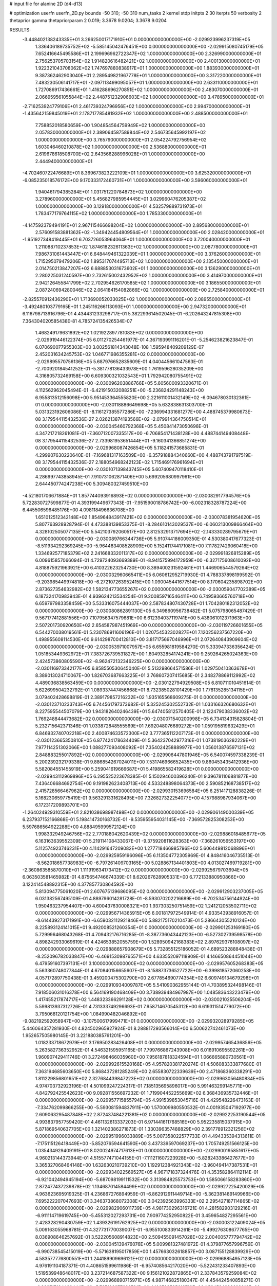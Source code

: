 # input file for alanine 2D (d4-d13)

# optimization
userfn       userfn_2D.py
bounds       -50 310; -50 310
num_tasks    2
kernel       stdp
initpts      2 30
iterpts      50
verbosity    2
thetaprior gamma
thetapriorparam 2 0.019; 3.3678 9.0204; 3.3678 9.0204



RESULTS:
 -3.448402138243335E+01  3.266250017171910E+01  0.000000000000000E+00      -2.029923996237319E+05
  1.336406189735752E+02 -5.585145042476451E+00  0.000000000000000E+00      -2.029915080745179E+05
  7.652416645495586E+01  2.199696962722347E+02  1.000000000000000E+00       2.326990000000000E+01
  2.756253705703154E+02  1.914820616482421E+02  1.000000000000000E+00       2.400130000000000E+01
  1.922321043708062E+02  1.747697880838917E+01  1.000000000000000E+00       1.883930000000000E+01
  9.387362462903040E+01  2.289549821967778E+01  1.000000000000000E+00       3.317220000000000E+01
  7.483230506141717E+01 -2.097113499095057E+01  1.000000000000000E+00       2.633110000000000E+01
  1.727086917436661E+01  1.416288696270851E+02  1.000000000000000E+00       2.483070000000000E+01
  2.066959561055844E+02  2.448751232906603E+02  1.000000000000000E+00       3.478950000000000E+01
 -2.716253924779106E+01  2.461739324796956E+02  1.000000000000000E+00       2.994700000000000E+01
 -1.435642159845019E+01  2.178717785481932E+02  1.000000000000000E+00       2.488500000000000E+01
  7.758852018580659E+00  1.904854564759949E+02  1.000000000000000E+00       2.057830000000000E+01
  2.389064587589844E+02  2.546735645992197E+02  1.000000000000000E+00       3.765790000000000E+01
  2.054224792756954E+02  1.603046460210878E+02  1.000000000000000E+00       2.536880000000000E+01
  2.619678618508700E+02  2.643566288996028E+01  1.000000000000000E+00       2.444940000000000E+01
 -4.702460722476689E+01  8.369673823222109E+01  1.000000000000000E+00       3.625320000000000E+01
 -6.085235018576172E+00  9.170333172460731E+01  1.000000000000000E+00       3.596060000000000E+01
  1.940461794385284E+01  1.031751220784873E+02  1.000000000000000E+00       3.278960000000000E+01
  5.456827985954445E+01  3.029960476205387E+02  1.000000000000000E+00       3.129180000000000E+01
  4.532579889731973E+01  1.783477179764115E+02  1.000000000000000E+00       1.785330000000000E+01
 -4.147592379494191E+01  2.967115466698204E+02  1.000000000000000E+00       2.895680000000000E+01
  2.576091583881362E+02 -1.349424454809564E+01  1.000000000000000E+00       2.028420000000000E+01
 -1.951927348419445E+01  6.703726053964064E+01  1.000000000000000E+00       3.720040000000000E+01
  1.211088710237853E+02  1.874618232611363E+02  1.000000000000000E+00       2.087780000000000E+01
  7.986731061443447E+01  6.648449461322039E+01  1.000000000000000E+00       3.376260000000000E+01
  1.715295079479206E+02  1.895317074495713E+02  1.000000000000000E+00       2.135450000000000E+01
  2.014750213847207E+02  6.688853031673602E+01  1.000000000000000E+00       3.136290000000000E+01
  2.280225031240597E+00  2.732615002432952E+02  1.000000000000000E+00       3.414970000000000E+01
  2.942126455841799E+02  2.702954626170585E+02  1.000000000000000E+00       3.186550000000000E+01
  2.087240694280046E+02  2.064184154082866E+02  1.000000000000000E+00       2.725840000000000E+01
 -2.825570912436290E+01  1.713690052033025E+02  1.000000000000000E+00       2.089550000000000E+01
 -3.492480103779165E+01  1.245116266113093E+01  1.000000000000000E+00       2.947320000000000E+01       6.116798713916796E-01  4.434431233298717E-01       5.382293614502045E-01 -6.202643247815308E+00  7.364304020585438E-81  4.785724135426534E-07
  1.468249179631892E+02  1.021922897781083E+02  0.000000000000000E+00      -2.029919446122374E+05       6.011270254461977E-01  4.367193991116201E-01      -5.254623821623847E-01  6.070690077955303E+00 3.002561814343048E-108  1.595948409209129E-07
  2.452031634245753E+02  1.046771986355281E+02  0.000000000000000E+00      -2.029895570756136E+05       5.687976652835609E-01  4.040445661047563E-01      -2.700920184541252E-01 -5.381778136433978E+00  1.761959628035209E+00  4.316805732469158E+00
  6.609300321032543E+01  1.792942080755491E+02  0.000000000000000E+00      -2.030096203886766E+05       5.605600093320671E-01  4.112562962045494E-01      -6.421915032088251E+00 -5.236824291148243E+00  6.955813512156098E+00  5.951453364555820E+00
  2.221611001432149E+02 -6.094678030132361E-01  0.000000000000000E+00      -2.030118886649698E+05       5.632838631303700E-01  5.031323192606086E-01      -8.116127385577286E+00 -7.236994331681277E+00  4.488745379980673E-08  3.179544115432536E-27
  2.026213874193566E+02 -2.079914364750514E+01  0.000000000000000E+00      -2.030045460792368E+05       5.450841473050696E-01  4.347217218261081E-01      -7.360712007335517E+00 -6.706854171438128E+00  4.488744149408448E-08  3.179544115432536E-27
  2.733981953651444E+01 -9.160341366851274E+00  0.000000000000000E+00      -2.029968087426854E+05       5.118241573685831E-01  4.299907630220640E-01      -7.169681317163509E+00 -6.357918884340660E+00  4.488743791797519E-08  3.179544115432536E-27
  2.188054968242123E+02  1.715469176961694E+01  0.000000000000000E+00      -2.030107139843745E+05       5.607409470118410E-01  4.286997743858945E-01       7.910731062871406E+00  5.699205680997961E+00  2.644450774247238E+00  5.309480327459510E+00
 -4.521801706671884E+01  1.857744093916893E+02  0.000000000000000E+00      -2.030082917794576E+05       5.722830727599877E-01  4.393199449677343E-01      -7.951590018786742E+00 -6.002318328787224E+00  6.445506596485176E+00  4.098118496636708E+00
  1.651012512342148E+02  1.854964843917421E+02  0.000000000000000E+00      -2.030078381954620E+05       5.807763928928794E-01  4.473388139853375E-01      -8.284610143029537E+00 -6.060213009866464E+00  4.328102505077135E+00  5.542103792060517E+00
  2.812532913717694E+02 -2.143330289795679E+01  0.000000000000000E+00      -2.030089766344736E+05       5.910744186009350E-01  4.530380417677323E-01      -8.511934292369245E+00 -5.964483408528909E+00  5.152411744171081E+00  7.117827429060418E+00
  1.334692577185379E+02  2.241668332011317E+02  0.000000000000000E+00      -2.029991826815289E+05       6.009615857066094E-01  4.729724093669389E-01      -8.941575994172959E+00 -6.327175608610092E+00  4.818875921963921E+00  6.410322623254730E+00
  8.389400231592461E+01  1.446906544579264E+02  0.000000000000000E+00      -2.030032960665411E+05       6.060612952719930E-01  4.788337898199592E-01      -9.203985449974818E+00 -6.272107263952415E+00  1.090045441677514E+00  8.170604235898702E+00
  2.873627354632982E+02  1.582134773655267E+02  0.000000000000000E+00      -2.030059047702389E+05       6.187324170983943E-01  4.939624213534254E-01       9.200859716546411E+00  6.749593665760718E+00  6.659797983358459E+00  5.533316075444037E+00
  2.587834807430728E+01  1.704280182312052E+02  0.000000000000000E+00      -2.030080862891130E+05       6.349860956738482E-01  5.075798065487429E-01       9.567177412881556E+00  7.107956347579681E+00  6.612394037119741E+00  5.438061012371963E+00
  2.507201730920650E+02  2.654587987451969E+00  0.000000000000000E+00      -2.030119726601655E+05       6.544270038019561E-01  5.230786911606196E-01       1.020754532302827E+01  7.120256237567220E+00  1.498955608114530E+00  9.614298700412810E+00
  3.817175697046996E+01  2.072640843909604E+02  0.000000000000000E+00      -2.030053971007957E+05       6.655981819584270E-01  5.333947336356424E-01       1.051853449362972E+01  7.383726739531827E+00  1.804932854174241E+00  9.259264265024363E+00
  2.424573860805590E+02 -8.962472132346225E+00  0.000000000000000E+00      -2.030116973342177E+05       6.858550530645040E-01  5.513298664571586E-01       1.029750410363678E+01  8.389013024710067E+00  1.826703687663225E+01  3.768607207415685E-01
  2.348278869112992E+02  4.489036838563459E+00  0.000000000000000E+00      -2.030122794929508E+05       6.810711010451614E-01  5.622699504232792E-01       1.089337447456868E+01  8.732385028101429E+00  1.778135285134115E+01  3.079402428698819E-01
  2.389179857216232E+02  1.935165568609275E-01  0.000000000000000E+00      -2.030123710233743E+05       6.744561797373682E-01  5.325245302552732E-01       1.033166326680632E+01  8.227595544507079E+00  1.943182640246439E+01  5.647405812570405E-01
  2.122479038336002E+02  1.769248844473682E+02  0.000000000000000E+00      -2.030071540200998E+05       6.734134315828804E-01  5.232715642371346E-01       1.033872848555569E+01  7.692048076689272E+00  1.059195819632429E+01  6.846932740702218E+00
  2.400874633572300E+02  3.777365112207173E-01  0.000000000000000E+00      -2.030123665350810E+05       6.877424178634409E-01  5.364237042977316E-01       1.073819036282229E+01  7.977114251302066E+00  1.088277093408092E+01  7.354024258889977E+00
  1.056013876597131E+02  2.848883255017892E+02  0.000000000000000E+00      -2.029906447801946E+05       6.540074597338239E-01  5.200239232179338E-01       9.886854267024011E+00  7.531746966652435E+00  9.860453435412936E+00  5.582084551455919E+00
  5.259041619666687E+01  5.419865582419628E+01  0.000000000000000E+00      -2.029943112969896E+05       6.295525223678385E-01  5.150294600396240E-01       9.396781106881877E+00  7.436406684692754E+00  9.191982623408713E+00  4.533248898064373E+00
  2.590852168738517E+02  2.415728566467962E+02  0.000000000000000E+00      -2.029930153696584E+05       6.251417128838226E-01  5.168230659775419E-01       9.563291331628495E+00  7.326827322254077E+00  4.157988987934067E+00  6.172317209893701E+00
 -1.264024929310559E+01  2.821038698987498E+02  0.000000000000000E+00      -2.029906149000339E+05       6.237937152166868E-01  5.198414730168732E-01      -9.535955954031145E+00 -7.369572825308253E+00  5.597686564922288E+00  4.888495999572124E+00
  1.998332949246756E+02  2.770188042620439E+02  0.000000000000000E+00      -2.029886018485677E+05       6.163163639552309E-01  5.219114108433067E-01      -9.375920811628363E+00 -7.368261056553197E+00  5.112574923746231E+00  4.114291647209082E+00
  1.277718466985796E+02  5.606449812068896E+01  0.000000000000000E+00      -2.029925959196096E+05       6.113504772305969E-01  4.848416046735513E-01      -8.562018657738983E+00 -6.797261409703165E+00  5.028867134401803E+00  4.013027469719281E+00
 -2.360863585870010E+01  1.111919634173412E+02  0.000000000000000E+00      -2.029925679703694E+05       6.063503581465982E-01  4.875654746674339E-01       8.620267628905331E+00  6.772133880950866E+00  3.122414548892315E+00  4.377857730864592E+00
  5.813094775061020E+01  2.607675139686095E+02  0.000000000000000E+00      -2.029912903237005E+05       6.031382567495109E-01  4.889796014281728E-01      -8.593070202216689E+00 -6.702534756144924E+00  1.950463237954407E+00  4.600437630008321E+00
  1.937303250751459E+02  1.241212053502711E+02  0.000000000000000E+00      -2.029956714365915E+05       6.001817972549914E-01  4.933543938916057E-01      -8.614439273171991E+00 -6.659032112921846E+00  5.882175170210473E-01  5.286643055210124E+00
  8.225893124141015E+01  9.492008521260354E+01  0.000000000000000E+00      -2.029901253169180E+05       5.729996468043268E-01  4.709432176716285E-01      -8.387736043442123E+00 -6.527302739598578E+00  4.898242933069619E-01  4.424653852055759E+00
  1.528950942168383E+02  2.897629376108097E+02  0.000000000000000E+00      -2.029888657908679E+05       5.732855125186052E-01  4.689523288848438E-01      -8.252096782033847E+00 -6.469153098765571E+00  4.633552097118909E-01  4.146650864451044E+00
  6.479591607397131E+01  3.100000000000000E+02  0.000000000000000E+00      -2.029957605268383E+05       5.563360748077844E-01  4.670840156655607E-01      -8.158873736527722E+00 -6.399818572060258E+00  4.057172897750438E-01  3.459200475302790E+00
  2.677854690774354E+02  6.609749134679298E+01  0.000000000000000E+00      -2.029910934009787E+05       5.541090362955144E-01  4.703895324498146E-01       7.918506031016378E+00  6.564169190468409E+00  3.738939484967987E+00  1.048583643223479E+00
  1.417455217874717E+02  1.448323366291128E+02  0.000000000000000E+00      -2.030021025506204E+05       5.599813937312726E-01  4.731333749296693E-01       7.958714670545312E+00  6.619311514779072E+00  3.795068120121754E+00  1.084990482046892E+00
 -9.082192592058947E+00 -3.107500617999471E+01  0.000000000000000E+00      -2.029932028979285E+05       5.446064357281930E-01  4.824502965927924E-01       8.288817293566014E+00  6.500622742461073E+00  1.952657505980145E-01  3.221880385761201E+00
  1.018233718672979E+01  3.176950283426408E+01  0.000000000000000E+00      -2.029957465436856E+05       5.263582736352952E-01  4.546321595951165E-01       7.799766867243908E+00  6.016910695592261E+00  1.960907429411746E-01  3.272498466035960E+00
  7.956187818324594E+01  1.066665880730561E+01  0.000000000000000E+00      -2.029992615520168E+05       4.957820381720274E-01  4.506083333877680E-01       7.363194685603650E+00  5.868437281285249E+00  2.655830722339639E+00  2.471868360338291E+00
  1.811229856801651E+02  2.327684439847223E+02  0.000000000000000E+00      -2.029963056480834E+05       4.974703732923196E-01  4.501099247224317E-01       7.185135695896017E+00  5.991463299145771E+00  4.842792425542623E+00  9.092811556697232E-01
  1.719904452255669E+02  6.368436935732446E+01  0.000000000000000E+00      -2.029957715855794E+05       4.991539853045716E-01  4.429548226473163E-01      -7.334762099866255E+00 -5.593081594837911E+00  1.570009980550532E-01  4.001935047192977E+00
  2.609063295487848E+02  2.872437484221381E+02  0.000000000000000E+00      -2.029922253190544E+05       4.993837957759420E-01  4.461132613337203E-01       6.971441611768516E+00  5.952235815037915E+00  5.871869540637705E+00  1.321402386271873E-01
  1.330396357488829E+00  2.391778912321256E+02  0.000000000000000E+00      -2.029951996033889E+05       5.007358022577733E-01  4.494335394313611E-01      -7.175115126418449E+00 -5.852076594641590E+00  3.437339597069237E+00  1.705749251566125E+00
  1.035434929409191E+01  8.020024974717613E+01  0.000000000000000E+00      -2.029900195851617E+05       4.960213144373944E-01  4.515577471044155E-01      -7.111211607223928E+00 -5.828243386427677E+00  3.365327068464148E+00  1.632630210739210E+00
  1.192912384921343E+02 -3.960494147387531E+01  0.000000000000000E+00      -2.029934022569527E+05       4.967171837324476E-01  4.353582864112114E-01      -6.921042494945194E+00 -5.687098199111532E+00  3.313984825573753E+00  1.585066158283860E+00
  2.872477437239878E+02  1.134687014584499E+02  0.000000000000000E+00      -2.029927225420029E+05       4.963623695919325E-01  4.236867276894959E-01      -6.862912911449714E+00 -5.362381489149966E+00  7.695222207047693E-01  3.346373868072308E+00
  3.042392563996333E+02  2.295427187114865E+02  0.000000000000000E+00      -2.029982906011739E+05       4.981730296316721E-01  4.281582903129216E-01      -6.911114719619745E+00 -5.455312027293731E+00  7.909774252950822E-01  3.459654827295561E+00
  2.428328290430759E+02  1.439326191762925E+02  0.000000000000000E+00      -2.030003122409024E+05       5.009163055968781E-01  4.327731770039007E-01      -6.955100833914261E+00 -5.499276308677765E+00  8.036908646257692E-01  3.522205608914823E+00
  2.509455091457028E+02  2.004005777794742E+02  0.000000000000000E+00      -2.030045139476076E+05       5.009981327481972E-01  4.379877657996759E-01      -6.990738545415019E+00 -5.571638195017859E+00  1.457663032618857E+00  3.087155128839929E+00
  4.583577776800551E+01  1.244189909696121E+02  0.000000000000000E+00      -2.029968854957123E+05       4.976191104187371E-01  4.408651599611986E-01      -6.957408564217020E+00 -5.522431233407893E+00  1.519539948648017E+00  3.237214687587322E+00
  9.156121022872865E+01  2.337843579259084E+02  0.000000000000000E+00      -2.029968890715971E+05       4.987146825180347E-01  4.454424540858271E-01      -6.828717194420444E+00 -5.727103377680791E+00  4.100793525618710E+00  1.524594386623016E+00